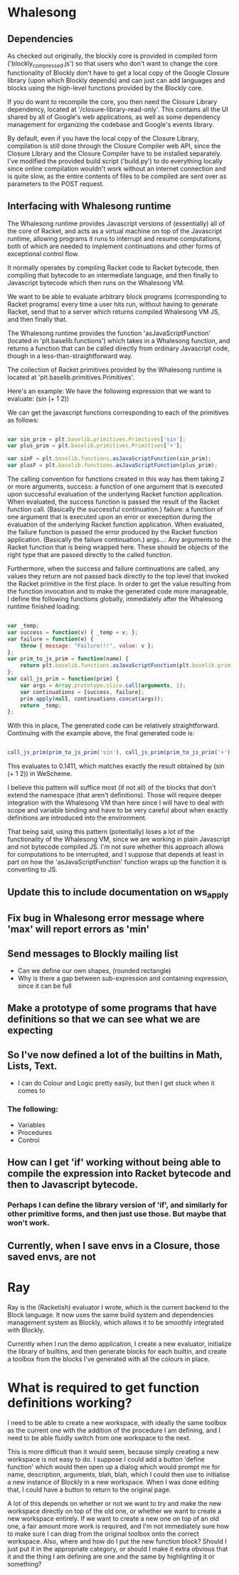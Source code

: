 * Whalesong
** Dependencies

   As checked out originally, the blockly core is provided in compiled
   form ('blockly_compressed.js') so that users who don't want to
   change the core functionality of Blockly don't have to get a local
   copy of the Google Closure library (upon which Blockly depends)
   and can just can add languages and blocks using the high-level
   functions provided by the Blockly core. 

   If you do want to recompile the core, you then need the Closure
   Library dependency, located at '/closure-library-read-only'. This
   contains all the UI shared by all of Google's web applications, as
   well as some dependency management for organizing the codebase and
   Google's events library. 

   By default, even if you have the local copy of the Closure Library,
   compilation is still done through the Closure Compiler web API,
   since the Closure Library and the Closure Compiler have to be
   installed separately. I've modified the provided build script
   ('build.py') to do everything locally since online compilation
   wouldn't work without an internet connection and is quite
   slow, as the entire contents of files to be compiled are sent over
   as parameters to the POST request.  

** Interfacing with Whalesong runtime

   The Whalesong runtime provides Javascript versions of (essentially)
   all of the core of Racket, and acts as a virtual machine on top of
   the Javascript runtime, allowing programs it runs to interrupt and
   resume computations, both of which are needed to implement
   continuations and other forms of exceptional control flow. 

   It normally operates by compiling Racket code to Racket bytecode,
   then compiling that bytecode to an intermediate language, and then
   finally to Javascript bytecode which then runs on the Whalesong VM. 

   We want to be able to evaluate arbitrary block programs (corresponding
   to Racket programs) every time a user hits run, without having
   to generate Racket, send that to a server which returns compiled
   Whalesong VM JS, and then finally that. 

   The Whalesong runtime provides the function 'asJavaScriptFunction'
   (located in 'plt.baselib.functions') which takes in a Whalesong
   function, and returns a function that can be called directly from
   ordinary Javascript code, though in a less-than-straightforward
   way. 

   The collection of Racket primitives provided by the Whalesong
   runtime is located at 'plt.baselib.primitives.Primitives'. 

   Here's an example: We have the following expression that we want to
   evaluate: (sin (+ 1 2))

   We can get the javascript functions corresponding to each of the
   primitives as follows: 

   #+BEGIN_SRC js
     
     var sin_prim = plt.baselib.primitives.Primitives['sin'];
     var plus_prim = plt.baselib.primitives.Primitives['+'];
     
     var sinF = plt.baselib.functions.asJavaScriptFunction(sin_prim);
     var plusF = plt.baselib.functions.asJavaScriptFunction(plus_prim);
     
   #+END_SRC

   The calling convention for functions created in this way has them
   taking 2 or more arguments, 
     success: a function of one argument that is executed upon
              successful evaluation of the underlying Racket function
              application. When evaluated, the success function is
              passed the result of the Racket function
              call. (Basically the successful continuation.)
     failure: a function of one argument that is executed upon an
              error or exeception during the evaluation of the
              underlying Racket function application. When evaluated,
              the failure function is passed the error produced by the
              Racket function application. (Basically the failure
              continuation.) 
     args...: Any arguments to the Racket function that is being
              wrapped here. These should be objects of the right type
              that are passed directly to the called function. 

   Furthermore, when the success and failure continuations are called,
   any values they return are not passed back directly to the top
   level that invoked the Racket primitive in the first place. In
   order to get the value resulting from the function invocation and to
   make the generated code more manageable, I define the following
   functions globally, immediately after the Whalesong runtime
   finished loading:

   #+BEGIN_SRC js
     
     var _temp;
     var success = function(v) { _temp = v; };
     var failure = function(e) { 
         throw { message: "Failure!!!", value: v }; 
     };
     var prim_to_js_prim = function(name) { 
         return plt.baselib.functions.asJavaScriptFunction(plt.baselib.primitives.Primitives[name]);
     };
     var call_js_prim = function(prim) { 
         var args = Array.prototype.slice.call(arguments, 1);
         var continuations = [success, failure];
         prim.apply(null, continuations.concat(args));
         return _temp;
     };

   #+END_SRC

   With this in place, The generated code can be relatively
   straightforward. Continuing with the example above, the final
   generated code is:

   #+BEGIN_SRC js

     call_js_prim(prim_to_js_prim('sin'), call_js_prim(prim_to_js_prim('+'), 1, 2));

   #+END_SRC

   This evaluates to 0.1411, which matches exactly the result obtained
   by (sin (+ 1 2)) in WeScheme. 

   I believe this pattern will suffice most (if not all) of the blocks
   that don't extend the namespace (that aren't definitions). Those will
   require deeper integration with the Whalesong VM than here since I
   will have to deal with scope and variable binding and have to be
   very careful about when exactly definitions are introduced into the
   environment.   
   
   That being said, using this pattern (potentially) loses a lot of the
   functionality of the Whalesong VM, since we are working in plain
   Javascript and not bytecode compiled JS. I'm not sure whether this
   approach allows for computations to be interrupted, and I suppose
   that depends at least in part on how the 'asJavaScriptFunction'
   function wraps up the function it is converting to JS.

** Update this to include documentation on ws_apply
** Fix bug in Whalesong error message where 'max' will report errors as 'min'
** Send messages to Blockly mailing list
- Can we define our own shapes, (rounded rectangle)
- Why is there a gap between sub-expression and containing expression, since it can be full

** Make a prototype of some programs that have definitions so that we can see what we are expecting

** So I've now defined a lot of the builtins in Math, Lists, Text. 
- I can do Colour and Logic pretty easily, but then I get stuck when it comes to 
*** The following: 
- Variables
- Procedures
- Control

** How can I get 'if' working without being able to compile the expression into Racket bytecode and then to Javascript bytecode. 
*** Perhaps I can define the library version of 'if', and similarly for other primitive forms, and then just use those. But maybe that won't work.

** Currently, when I save envs in a Closure, those saved envs, are not
* Ray
Ray is the (Racketish) evaluator I wrote, which is the current
backend to the Block language. It now uses the same build system and
dependencies management system as Blockly, which allows it to be
smoothly integrated with Blockly. 

Currently when I run the demo application, I create a new evaluator,
initialize the library of builtins, and then generate blocks for each
builtin, and create a toolbox from the blocks I've generated with all
the colours in place. 

* What is required to get function definitions working?
I need to be able to create a new workspace, with ideally the same
toolbox as the current one with the addition of the procedure I am
defining, and I need to be able fluidly switch from one workspace to
the next. 

This is more difficult than it would seem, because simply creating a
new workspace is not easy to do. I suppose I could add a button
'define function' which would then open up a dialog which would
prompt me for name, description, arguments, blah, blah, which I could
then use to initialise a new instance of Blockly in a new
workspace. When I was done editing that, I could have a button to
return to the original page. 

A lot of this depends on whether or not we want to try and make the
new workspace directly on top of the old one, or whether we want to
create a new workspace entirely. If we want to create a new one on
top of an old one, a fair amount more work is required, and I'm not
immediately sure how to make sure I can drag from the original
toolbox onto the correct workspace. Also, where and how do I put the
new function block? Should I just put it in the appropriate category,
or should I make it extra obvious that it and the thing I am defining
are one and the same by highlighting it or something?


